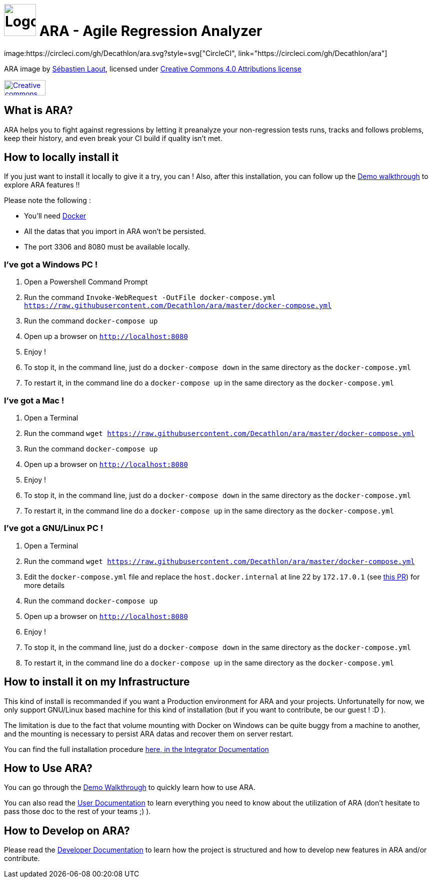 = image:client/src/assets/favicon.png[Logo,64,64] ARA - Agile Regression Analyzer
image:https://circleci.com/gh/Decathlon/ara.svg?style=svg["CircleCI", link="https://circleci.com/gh/Decathlon/ara"]

ARA image by https://github.com/slaout[Sébastien Laout], licensed under https://creativecommons.org/licenses/by-nc-sa/4.0/[Creative Commons 4.0 Attributions license]
[#img-by-nc-sa]
[caption="Creative commons by-nc-sa logo: ",link=https://creativecommons.org/licenses/by-nc-sa/4.0/]
image::https://mirrors.creativecommons.org/presskit/buttons/88x31/png/by-nc-sa.png[Creative commons by-nc-sa logo,83,31]


== What is ARA?

ARA helps you to fight against regressions by letting it preanalyze your non-regression tests runs,
tracks and follows problems, keep their history, and even break your CI build if quality isn't
met.

== How to locally install it

If you just want to install it locally to give it a try, you can !
Also, after this installation, you can follow up the <<doc/demo/DemoWalkthrough.adoc#head, Demo walkthrough>>
to explore ARA features !!

Please note the following :

* You'll need https://docs.docker.com/install/[Docker]
* All the datas that you import in ARA won't be persisted.
* The port 3306 and 8080 must be available locally.

=== I've got a Windows PC !

1. Open a Powershell Command Prompt
2. Run the command `Invoke-WebRequest -OutFile docker-compose.yml https://raw.githubusercontent.com/Decathlon/ara/master/docker-compose.yml`
3. Run the command `docker-compose up`
4. Open up a browser on `http://localhost:8080`
5. Enjoy !
6. To stop it, in the command line, just do a `docker-compose down` in the same directory as the `docker-compose.yml`
7. To restart it, in the command line do a `docker-compose up` in the same directory as the `docker-compose.yml`


=== I've got a Mac !

1. Open a Terminal
2. Run the command `wget https://raw.githubusercontent.com/Decathlon/ara/master/docker-compose.yml`
3. Run the command `docker-compose up`
4. Open up a browser on `http://localhost:8080`
5. Enjoy !
6. To stop it, in the command line, just do a `docker-compose down` in the same directory as the `docker-compose.yml`
7. To restart it, in the command line do a `docker-compose up` in the same directory as the `docker-compose.yml`


=== I've got a GNU/Linux PC !

1. Open a Terminal
2. Run the command `wget https://raw.githubusercontent.com/Decathlon/ara/master/docker-compose.yml`
3. Edit the `docker-compose.yml` file and replace the `host.docker.internal` at line 22 by `172.17.0.1` (see
https://github.com/Decathlon/ara/issues/222[this PR]) for more details
4. Run the command `docker-compose up`
5. Open up a browser on `http://localhost:8080`
6. Enjoy !
7. To stop it, in the command line, just do a `docker-compose down` in the same directory as the `docker-compose.yml`
8. To restart it, in the command line do a `docker-compose up` in the same directory as the `docker-compose.yml`

== How to install it on my Infrastructure

This kind of install is recommanded if you want a Production environment for ARA and your projects.
Unfortunatelly for now, we only support GNU/Linux based machine for this kind of installation
(but if you want to contribute, be our guest ! :D ).

The limitation is due to the fact that volume mounting with Docker on Windows can be quite buggy from a machine to
another, and the mounting is necessary to persist ARA datas and recover them on server restart.

You can find the full installation procedure <<doc/integrator/main/IntegratorDocumentation.adoc#head, here, in the
Integrator Documentation>>

== How to Use ARA?

You can go through the <<doc/demo/DemoWalkthrough.adoc#head, Demo Walkthrough>> to quickly learn how to
use ARA.

You can also read the <<doc/user/main/UserDocumentation.adoc#head, User Documentation>> to learn everything
you need to know about the utilization of ARA (don't hesitate to pass those doc to the rest of your teams ;) ).

== How to Develop on ARA?

Please read the <<doc/developer/DeveloperDocumentation.adoc#head, Developer Documentation>>
to learn how the project is structured and how to develop new features in ARA and/or contribute.
